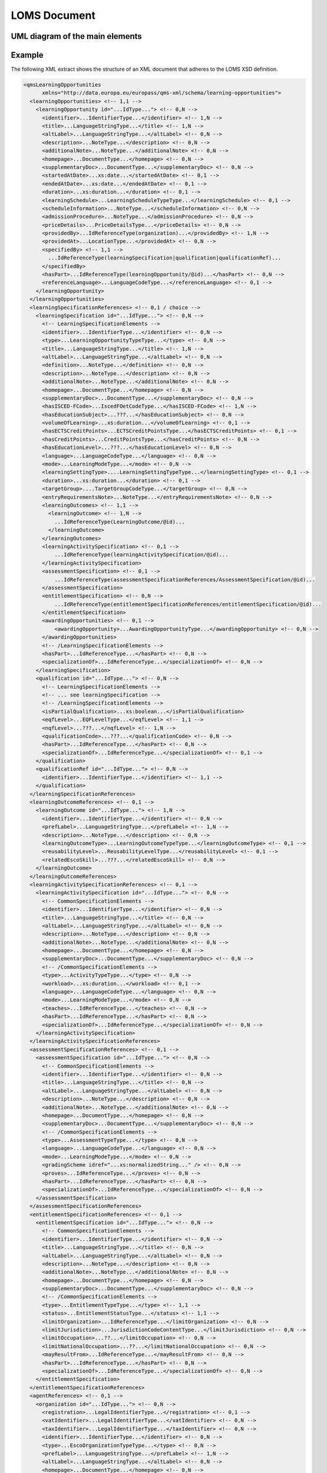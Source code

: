 LOMS Document
=============

UML diagram of the main elements
--------------------------------

.. image:: loms_1_0_0_uml.png

Example
-------

The following XML extract shows the structure of an XML document that adheres to the LOMS XSD definition.

.. code-block:: xml

  <qmsLearningOpportunities
        xmlns="http://data.europa.eu/europass/qms-xml/schema/learning-opportunities">
    <learningOpportunities> <!-- 1,1 -->
      <learningOpportunity id="...IdType..."> <!-- 0,N -->
        <identifier>...IdentifierType...</identifier> <!-- 1,N -->
        <title>...LanguageStringType...</title> <!-- 1,N -->
        <altLabel>...LanguageStringType...</altLabel> <!-- 0,N -->
        <description>...NoteType...</description> <!-- 0,N -->
        <additionalNote>...NoteType...</additionalNote> <!-- 0,N -->
        <homepage>...DocumentType...</homepage> <!-- 0,N -->
        <supplementaryDoc>...DocumentType...</supplementaryDoc> <!-- 0,N -->
        <startedAtDate>...xs:date...</startedAtDate> <!-- 0,1 -->
        <endedAtDate>...xs:date...</endedAtDate> <!-- 0,1 -->
        <duration>...xs:duration...</duration> <!-- 0,1 -->
        <learningSchedule>...LearningScheduleTypeType...</learningSchedule> <!-- 0,1 -->
        <scheduleInformation>...NoteType...</scheduleInformation> <!-- 0,N -->
        <admissionProcedure>...NoteType...</admissionProcedure> <!-- 0,N -->
        <priceDetails>...PriceDetailsType...</priceDetails> <!-- 0,N -->
        <providedBy>...IdReferenceType(organization)...</providedBy> <!-- 1,N -->
        <providedAt>...LocationType...</providedAt> <!-- 0,N -->
        <specifiedBy> <!-- 1,1 -->
          ...IdReferenceType(learningSpecification|qualification|qualificationRef)...
        </specifiedBy>
        <hasPart>...IdReferenceType(learningOpportunity/@id)...</hasPart> <!-- 0,N -->
        <referenceLanguage>...LanguageCodeType...</referenceLanguage> <!-- 0,1 -->
      </learningOpportunity>
    </learningOpportunities>
    <learningSpecificationReferences> <!-- 0,1 / choice -->
      <learningSpecification id="...IdType..."> <!-- 0,N -->
        <!-- LearningSpecificationElements -->
        <identifier>...IdentifierType...</identifier> <!-- 0,N -->
        <type>...LearningOpportunityTypeType...</type> <!-- 0,N -->
        <title>...LanguageStringType...</title> <!-- 1,N -->
        <altLabel>...LanguageStringType...</altLabel> <!-- 0,N -->
        <definition>...NoteType...</definition> <!-- 0,N -->
        <description>...NoteType...</description> <!-- 0,N -->
        <additionalNote>...NoteType...</additionalNote> <!-- 0,N -->
        <homepage>...DocumentType...</homepage> <!-- 0,N -->
        <supplementaryDoc>...DocumentType...</supplementaryDoc> <!-- 0,N -->
        <hasISCED-FCode>...IscedFOetCodeType...</hasISCED-FCode> <!-- 1,N -->
        <hasEducationSubject>...???...</hasEducationSubject> <!-- 0,N -->
        <volumeOfLearning>...xs:duration...</volumeOfLearning> <!-- 0,1 -->
        <hasECTSCreditPoints>...ECTSCreditPointsType...</hasECTSCreditPoints> <!-- 0,1 -->
        <hasCreditPoints>...CreditPointsType...</hasCreditPoints> <!-- 0,N -->
        <hasEducationLevel>...???...</hasEducationLevel> <!-- 0,N -->
        <language>...LanguageCodeType...</language> <!-- 0,N -->
        <mode>...LearningModeType...</mode> <!-- 0,N -->
        <learningSettingType>....LearningSettingTypeType...</learningSettingType> <!-- 0,1 -->
        <duration>...xs:duration...</duration> <!-- 0,1 -->
        <targetGroup>....TargetGroupCodeType...</targetGroup> <!-- 0,N -->
        <entryRequirementsNote>...NoteType...</entryRequirementsNote> <!-- 0,N -->
        <learningOutcomes> <!-- 1,1 -->
          <learningOutcome> <!-- 1,N -->
            ...IdReferenceType(LearningOutcome/@id)...
          </learningOutcome>
        </learningOutcomes>
        <learningActivitySpecification> <!-- 0,1 -->
            ...IdReferenceType(learningActivitySpecification/@id)...
        </learningActivitySpecification>
        <assessmentSpecification> <!-- 0,1 -->
            ...IdReferenceType(assessmentSpecificationReferences/AssessmentSpecification/@id)...
        </assessmentSpecification>
        <entitlementSpecification> <!-- 0,N -->
            ...IdReferenceType(entitlementSpecificationReferences/entitlementSpecification/@id)...
        </entitlementSpecification>
        <awardingOpportunities> <!-- 0,1 -->
            <awardingOpportunity>...AwardingOpportunityType...</awardingOpportunity> <!-- 0,N -->
        </awardingOpportunities>
        <!-- /LearningSpecificationElements -->
        <hasPart>...IdReferenceType...</hasPart> <!-- 0,N -->
        <specializationOf>...IdReferenceType...</specializationOf> <!-- 0,N -->
      </learningSpecification>
      <qualification id="...IdType..."> <!-- 0,N -->
        <!-- LearningSpecificationElements -->
        <!-- ... see learningSpecification -->
        <!-- /LearningSpecificationElements -->
        <isPartialQualification>...xs:boolean...</isPartialQualification>
        <eqfLevel>...EQFLevelType...</eqfLevel> <!-- 1,1 -->
        <nqfLevel>...???...</nqfLevel> <!-- 1,N -->
        <qualificationCode>...???...</qualificationCode> <!-- 0,N -->
        <hasPart>...IdReferenceType...</hasPart> <!-- 0,N -->
        <specializationOf>...IdReferenceType...</specializationOf> <!-- 0,1 -->
      </qualification>
      <qualificationRef id="...IdType..."> <!-- 0,N -->
        <identifier>...IdentifierType...</identifier> <!-- 1,1 -->
      </qualification>
    </learningSpecificationReferences>
    <learningOutcomeReferences> <!-- 0,1 -->
      <learningOutcome id="...IdType..."> <!-- 1,N -->
        <identifier>...IdentifierType...</identifier> <!-- 0,N -->
        <prefLabel>...LanguageStringType...</prefLabel> <!-- 1,N -->
        <description>...NoteType...</description> <!-- 0,N -->
        <learningOutcomeType>...LearningOutcomeTypeType...</learningOutcomeType> <!-- 0,1 -->
        <reusabilityLevel>...ReusabilityLevelType...</reusabilityLevel> <!-- 0,1 -->
        <relatedEscoSkill>...???...</relatedEscoSkill> <!-- 0,N -->
      </learningOutcome>
    </learningOutcomeReferences>
    <learningActivitySpecificationReferences> <!-- 0,1 -->
      <learningActivitySpecification id="...IdType..."> <!-- 0,N -->
        <!-- CommonSpecificationElements -->
        <identifier>...IdentifierType...</identifier> <!-- 0,N -->
        <title>...LanguageStringType...</title> <!-- 0,N -->
        <altLabel>...LanguageStringType...</altLabel> <!-- 0,N -->
        <description>...NoteType...</description> <!-- 0,N -->
        <additionalNote>...NoteType...</additionalNote> <!-- 0,N -->
        <homepage>...DocumentType...</homepage> <!-- 0,N -->
        <supplementaryDoc>...DocumentType...</supplementaryDoc> <!-- 0,N -->
        <!-- /CommonSpecificationElements -->
        <type>...ActivityTypeType...</type> <!-- 0,N -->
        <workload>...xs:duration...</workload> <!-- 0,1 -->
        <language>...LanguageCodeType...</language> <!-- 0,N -->
        <mode>...LearningModeType...</mode> <!-- 0,N -->
        <teaches>...IdReferenceType...</teaches> <!-- 0,N -->
        <hasPart>...IdReferenceType...</hasPart> <!-- 0,N -->
        <specializationOf>...IdReferenceType...</specializationOf> <!-- 0,N -->
      </learningActivitySpecification>
    </learningActivitySpecificationReferences>
    <assessmentSpecificationReferences> <!-- 0,1 -->
      <assessmentSpecification id="...IdType..."> <!-- 0,N -->
        <!-- CommonSpecificationElements -->
        <identifier>...IdentifierType...</identifier> <!-- 0,N -->
        <title>...LanguageStringType...</title> <!-- 0,N -->
        <altLabel>...LanguageStringType...</altLabel> <!-- 0,N -->
        <description>...NoteType...</description> <!-- 0,N -->
        <additionalNote>...NoteType...</additionalNote> <!-- 0,N -->
        <homepage>...DocumentType...</homepage> <!-- 0,N -->
        <supplementaryDoc>...DocumentType...</supplementaryDoc> <!-- 0,N -->
        <!-- /CommonSpecificationElements -->
        <type>...AssessmentTypeType...</type> <!-- 0,N -->
        <language>...LanguageCodeType...</language> <!-- 0,N -->
        <mode>...LearningModeType...</mode> <!-- 0,N -->
        <gradingScheme idref="...xs:normalizedString..." /> <!-- 0,N -->
        <proves>...IdReferenceType...</proves> <!-- 0,N -->
        <hasPart>...IdReferenceType...</hasPart> <!-- 0,N -->
        <specializationOf>...IdReferenceType...</specializationOf> <!-- 0,N -->
      </assessmentSpecification>
    </assessmentSpecificationReferences>
    <entitlementSpecificationReferences> <!-- 0,1 -->
      <entitlementSpecification id="...IdType..."> <!-- 0,N -->
        <!-- CommonSpecificationElements -->
        <identifier>...IdentifierType...</identifier> <!-- 0,N -->
        <title>...LanguageStringType...</title> <!-- 0,N -->
        <altLabel>...LanguageStringType...</altLabel> <!-- 0,N -->
        <description>...NoteType...</description> <!-- 0,N -->
        <additionalNote>...NoteType...</additionalNote> <!-- 0,N -->
        <homepage>...DocumentType...</homepage> <!-- 0,N -->
        <supplementaryDoc>...DocumentType...</supplementaryDoc> <!-- 0,N -->
        <!-- /CommonSpecificationElements -->
        <type>...EntitlementTypeType...</type> <!-- 1,1 -->
        <status>...EntitlementStatusType...</status> <!-- 1,1 -->
        <limitOrganization>...IdReferenceType...</limitOrganization> <!-- 0,N -->
        <limitJurisdiction>...JurisdictionCodeContentType...</limitJurisdiction> <!-- 0,N -->
        <limitOccupation>...??...</limitOccupation> <!-- 0,N -->
        <limitNationalOccupation>...??...</limitNationalOccupation> <!-- 0,N -->
        <mayResultFrom>...IdReferenceType...</mayResultFrom> <!-- 0,N -->
        <hasPart>...IdReferenceType...</hasPart> <!-- 0,N -->
        <specializationOf>...IdReferenceType...</specializationOf> <!-- 0,N -->
      </entitlementSpecification>
    </entitlementSpecificationReferences>
    <agentReferences> <!-- 0,1 -->
      <organization id="...IdType..."> <!-- 0,N -->
        <registration>...LegalIdentifierType...</registration> <!-- 0,1 -->
        <vatIdentifier>...LegalIdentifierType...</vatIdentifier> <!-- 0,N -->
        <taxIdentifier>...LegalIdentifierType...</taxIdentifier> <!-- 0,N -->
        <identifier>...IdentifierType...</identifier> <!-- 0,N -->
        <type>...EscoOrganizationTypeType...</type> <!-- 0,N -->
        <prefLabel>...LanguageStringType...</prefLabel> <!-- 1,N -->
        <altLabel>...LanguageStringType...</altLabel> <!-- 0,N -->
        <homepage>...DocumentType...</homepage> <!-- 0,N -->
        <additionalNote>...NoteType...</additionalNote> <!-- 0,N -->
        <hasLocation>...SpatialCodeLocationType...</hasLocation> <!-- 1,N -->
        <contactPoint>...ContactPointType...</contactPoint> <!-- 0,N -->
        <hasUnit>...IdReferenceType...</hasUnit> <!-- 0,N -->
        <unitOf>...IdReferenceType...</unitOf> <!-- 0,1 -->
        <logo>...ImageObjectType...</logo> <!-- 0,1 -->
        <lastModificationDate>...xs:dateTime...</lastModificationDate> <!-- 0,1 -->
      </organization>
    </agentReferences>
    <scoringSchemeReferences> <!-- 0,1 -->
      <scoringScheme id="...xs:normalizedString..."> <!-- 0,N -->
        <identifier>...IdentifierType...</identifier> <!-- 0,N -->
        <title>...LanguageStringType...</title> <!-- 1,N -->
        <description>...NoteType...</description> <!-- 0,N -->
        <supplementaryDoc>...DocumentType...</supplementaryDoc> <!-- 0,N -->
      </scoringScheme>
    </scoringSchemeReferences>
    <semanticFrameworkReferences> <!-- 0,1 -->
      <framework id="...IdType..."> <!-- 0,N -->
        <identifier>...IdentifierType...</identifier> <!-- 0,N -->
        <title>...LanguageStringType...</title> <!-- 1,N -->
        <description>...NoteType...</description> <!-- 0,N -->
        <supplementaryDoc>...DocumentType...</supplementaryDoc> <!-- 0,N -->
      </framework>
    </semanticFrameworkReferences>
  </qmsLearningOpportunities>

The smallest documents
----------------------

Following this definition, the smallest possible document looks like this:

.. code-block:: xml

    <qmsLearningOpportunities xmlns="http://data.europa.eu/europass/qms-xml/schema/learning-opportunities">
        <learningOpportunities/>
    </qmsLearningOpportunities>

And if we put some content, the smallest possible document is:

.. code-block:: xml

    <?xml version="1.0"?>
    <qmsLearningOpportunities xmlns="http://data.europa.eu/europass/qms-xml/schema/learning-opportunities">
        <learningOpportunities>
            <learningOpportunity id="urn:1">
                <identifier>urn:1</identifier>
                <title><text lang="fr" content-type="text/plain">Ma formation</text></title>
                <providedBy idref="urn:orga:1"/>
                <specifiedBy idref="urn:forma:1"/>
            </learningOpportunity>
        </learningOpportunities>
        <learningSpecificationReferences>
            <learningSpecification id="urn:forma:1">
                <title><text lang="fr" content-type="text/plain">Contenu de ma formation</text></title>
                <hasISCED-FCode uri="http://data.europa.eu/esco/isced-f/1013"/>
                <learningOutcomes>
                    <learningOutcome idref="urn:outcome:1"/>
                </learningOutcomes>
            </learningSpecification>
        </learningSpecificationReferences>
        <learningOutcomeReferences>
            <learningOutcome id="urn:outcome:1">
                <prefLabel><text lang="fr" content-type="text/plain">CAP Photographe</text></prefLabel>
            </learningOutcome>
        </learningOutcomeReferences>
        <agentReferences>
            <organization id="urn:orga:1">
                <prefLabel><text lang="fr" content-type="text/plain">ONISEP</text></prefLabel>
                <hasLocation>
                    <spatialCode uri="http://publications.europa.eu/resource/authority/country/FRA"/>
                </hasLocation>
            </organization>
        </agentReferences>
    </qmsLearningOpportunities>

